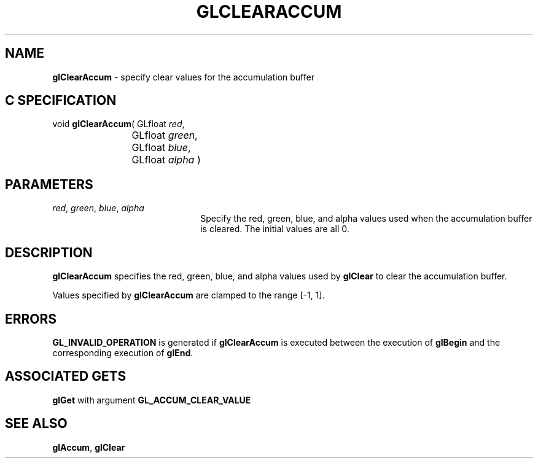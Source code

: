 '\" te  
'\"macro stdmacro
.ds Vn Version 1.2
.ds Dt 24 September 1999
.ds Re Release 1.2.1
.ds Dp May 22 14:44
.ds Dm 4 May 22 14:
.ds Xs 02071     3
.TH GLCLEARACCUM 3G
.SH NAME
.B "glClearAccum
\- specify clear values for the accumulation buffer

.SH C SPECIFICATION
void \f3glClearAccum\fP(
GLfloat \fIred\fP,
.nf
.ta \w'\f3void \fPglClearAccum( 'u
	GLfloat \fIgreen\fP,
	GLfloat \fIblue\fP,
	GLfloat \fIalpha\fP )
.fi

.SH PARAMETERS
.TP \w'\f2red\fP\ \f2green\fP\ \f2blue\fP\ \f2alpha\fP\ \ 'u 
\f2red\fP, \f2green\fP, \f2blue\fP, \f2alpha\fP
Specify the red, green, blue, and alpha values used when the
accumulation buffer is cleared.
The initial values are all 0.
.SH DESCRIPTION
\%\f3glClearAccum\fP specifies the red, green, blue, and alpha values used by \%\f3glClear\fP 
to clear the accumulation buffer.
.P
Values specified by \%\f3glClearAccum\fP are clamped to the 
range [-1,\ 1].
.SH ERRORS
\%\f3GL_INVALID_OPERATION\fP is generated if \%\f3glClearAccum\fP
is executed between the execution of \%\f3glBegin\fP
and the corresponding execution of \%\f3glEnd\fP.
.SH ASSOCIATED GETS
\%\f3glGet\fP with argument \%\f3GL_ACCUM_CLEAR_VALUE\fP
.SH SEE ALSO
\%\f3glAccum\fP,
\%\f3glClear\fP
